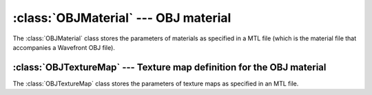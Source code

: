 .. % OBJMaterial


.. _objmaterial:

:class:`OBJMaterial` --- OBJ material
=====================================

The :class:`OBJMaterial` class stores the parameters of materials as specified
in a MTL file (which is the material file that accompanies  a Wavefront OBJ
file).


.. class:: OBJMaterial(name = "OBJMaterial",  illum = 2, Ka = (0.2, 0.2, 0.2), Kd = (0.8, 0.8, 0.8), Ks = (0.0, 0.0, 0.0), Ke = (0.0, 0.0, 0.0), Ns = 0.0, Ni = 1.0, d = 1.0, Tr = 1.0, Tf = (1.0, 1.0, 1.0), sharpness = 0.0, map_Ka = None, map_Kd = None, map_Ks = None, map_Ke = None, map_Ns = None, map_d = None, map_Bump = None, density = 1.0 )

   *illum* sepcifies the illumination mode (0=constant, 1=diffuse,
   2=diffuse+specular, ...).

   *Ka* is the ambient color.

   *Kd* is the diffuse color.

   *Ks* is the specular color.

   *Ke* is the emissive color.

   *Ns* is the specular exponent (i.e. the shininess).

   *Ni* is the index of reflection.

   *d*, *Tr* and *Tf* are all transparency values. *d* and *Tr* are given as floats
   and *Tf* as a color.

   *sharpness*...

   The *map_* arguments specify a texture map for the corresponding attribute. The
   value must be a :class:`OBJTextureMap` object.

.. % -----------------------


:class:`OBJTextureMap` --- Texture map definition for the OBJ material
----------------------------------------------------------------------

The :class:`OBJTextureMap` class stores the parameters of texture maps as
specified in an MTL file.


.. class:: OBJTextureMap(filename, offset = (0,0,0), scale = (1,1,1), turb = (0,0,0), mm = (0.0, 1.0), clamp = False, blendu = True, blendv = True, bumpsize = None, refltype = None )

   *filename* is the name of the image map to use.

   *offset* contains three floats that are added to the u, v and w texture
   coordinates, i.e. the map is translated.

   *scale* contains three floats that are used to scale the u, v and w  texture
   coordinates, i.e. to scale the texture map.

   *turb* specifies turbulence values.

   *mm* is a 2-tuple (*bias*, *gain*) that is used to modify the color values of
   the map.

   *clamp*...

   *blendu* and *blendv*...

   *bumpsize* is a float that determines the size of the bumps in a bump map.

   *refltype* is a string that is only used in combination with reflection maps.
   The string determines how the image should be interpreted  ("sphere", ...).

